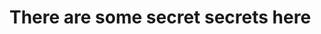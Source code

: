 :PROPERTIES:
#+TITLE: Secrets
#+HTML_LINK_HOME: ./index.html
#+OPTIONS: html-style:nil
#+HTML_DOCTYPE: HTML5
:END:
* There are some secret secrets here
